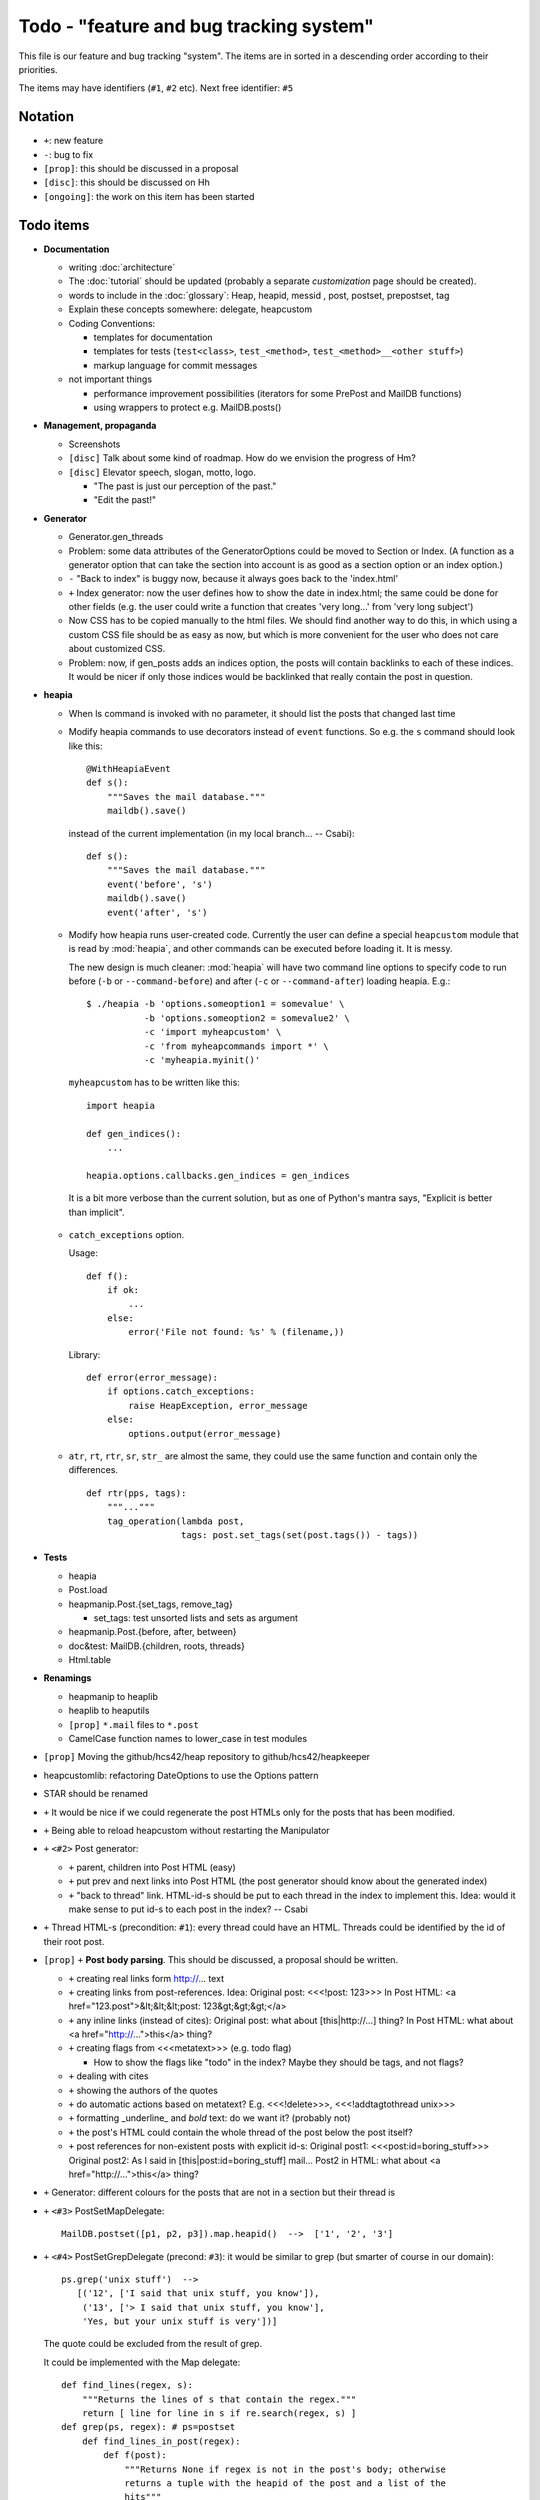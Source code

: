 Todo - "feature and bug tracking system"
========================================

This file is our feature and bug tracking "system". The items are in sorted in
a descending order according to their priorities.

The items may have identifiers (``#1``, ``#2`` etc). Next free identifier:
``#5``

Notation
--------

* ``+``: new feature
* ``-``: bug to fix
* ``[prop]``: this should be discussed in a proposal
* ``[disc]``: this should be discussed on Hh
* ``[ongoing]``: the work on this item has been started

Todo items
----------

* **Documentation**

  * writing :doc:`architecture`
  * The :doc:`tutorial` should be updated (probably a separate *customization*
    page should be created).
  * words to include in the :doc:`glossary`: Heap, heapid, messid , post,
    postset, prepostset, tag
  * Explain these concepts somewhere: delegate, heapcustom
  * Coding Conventions:

    * templates for documentation
    * templates for tests (``test<class>``, ``test_<method>``,
      ``test_<method>__<other stuff>``)
    * markup language for commit messages

  * not important things

    * performance improvement possibilities (iterators for some PrePost and
      MailDB functions)
    * using wrappers to protect e.g. MailDB.posts()

* **Management, propaganda**

  * Screenshots
  * ``[disc]`` Talk about some kind of roadmap. How do we envision the
    progress of Hm?
  * ``[disc]`` Elevator speech, slogan, motto, logo.

    * "The past is just our perception of the past."
    * "Edit the past!"

* **Generator**

  * Generator.gen_threads
  * Problem: some data attributes of the GeneratorOptions could be moved to
    Section or Index. (A function as a generator option that can take the
    section into account is as good as a section option or an index option.)
  * ``-`` "Back to index" is buggy now, because it always goes back to the
    'index.html'
  * ``+`` Index generator: now the user defines how to show the date in
    index.html; the same could be done for other fields (e.g. the user could
    write a function that creates 'very long...' from 'very long subject')
  * Now CSS has to be copied manually to the html files. We should find another
    way to do this, in which using a custom CSS file should be as easy as now,
    but which is more convenient for the user who does not care about
    customized CSS.
  * Problem: now, if gen_posts adds an indices option, the posts will contain
    backlinks to each of these indices. It would be nicer if only those
    indices would be backlinked that really contain the post in question.

* **heapia**

  * When ls command is invoked with no parameter, it should list the posts
    that changed last time
  * Modify heapia commands to use decorators instead of ``event`` functions.
    So e.g. the ``s`` command should look like this::

       @WithHeapiaEvent
       def s():
           """Saves the mail database."""
           maildb().save()

    instead of the current implementation (in my local branch... -- Csabi)::

       def s():
           """Saves the mail database."""
           event('before', 's')
           maildb().save()
           event('after', 's')

  * Modify how heapia runs user-created code. Currently the user can define a
    special ``heapcustom`` module that is read by :mod:`heapia`, and other
    commands can be executed before loading it. It is messy.
    
    The new design is much cleaner: :mod:`heapia` will have two command line
    options to specify code to run before (``-b`` or ``--command-before``)
    and after (``-c`` or ``--command-after``) loading heapia. E.g.::

       $ ./heapia -b 'options.someoption1 = somevalue' \
                  -b 'options.someoption2 = somevalue2' \
                  -c 'import myheapcustom' \
                  -c 'from myheapcommands import *' \
                  -c 'myheapia.myinit()'
    
    ``myheapcustom`` has to be written like this: ::

       import heapia
       
       def gen_indices():
           ...
       
       heapia.options.callbacks.gen_indices = gen_indices

   It is a bit more verbose than the current solution, but as one of Python's
   mantra says, "Explicit is better than implicit".

  * ``catch_exceptions`` option.

    Usage::

       def f():
           if ok:
               ...
           else:
               error('File not found: %s' % (filename,))

    Library::

       def error(error_message):
           if options.catch_exceptions:
               raise HeapException, error_message
           else:
               options.output(error_message)

  * ``atr``, ``rt``, ``rtr``, ``sr``, ``str_`` are almost the same, they
    could use the same function and contain only the differences. ::

       def rtr(pps, tags):
           """..."""
           tag_operation(lambda post,
                         tags: post.set_tags(set(post.tags()) - tags))

* **Tests**

  * heapia
  * Post.load
  * heapmanip.Post.{set_tags, remove_tag}

    * set_tags: test unsorted lists and sets as argument

  * heapmanip.Post.{before, after, between}
  * doc&test: MailDB.{children, roots, threads}
  * Html.table

* **Renamings**

  * heapmanip to heaplib
  * heaplib to heaputils
  *  ``[prop]`` ``*.mail`` files to ``*.post``
  * CamelCase function names to lower_case in test modules

* ``[prop]`` Moving the github/hcs42/heap repository to github/hcs42/heapkeeper

* heapcustomlib: refactoring DateOptions to use the Options pattern

* STAR should be renamed

* ``+`` It would be nice if we could regenerate the post HTMLs only for the
  posts that has been modified.

* ``+`` Being able to reload heapcustom without restarting the Manipulator

* ``+`` ``<#2>`` Post generator:

  * ``+`` parent, children into Post HTML (easy)
  * ``+`` put prev and next links into Post HTML (the post generator should
    know about the generated index)
  * ``+`` "back to thread" link.
    HTML-id-s should be put to each thread in the index to implement this.
    Idea: would it make sense to put id-s to each post in the index? -- Csabi

* ``+`` Thread HTML-s (precondition: ``#1``): every thread could have an HTML.
  Threads could be identified by the id of their root post.

* ``[prop]`` ``+`` **Post body parsing**. This should be discussed, a proposal
  should be written.

  * ``+`` creating real links form http://... text
  * ``+`` creating links from post-references. Idea:
    Original post: <<<!post: 123>>>
    In Post HTML: <a href="123.post">&lt;&lt;&lt;post: 123&gt;&gt;&gt;</a>
  * ``+`` any inline links (instead of cites):
    Original post: what about [this|http://...] thing?
    In Post HTML:  what about <a href="http://...">this</a> thing?
  * ``+`` creating flags from <<<metatext>>> (e.g. todo flag)

    * How to show the flags like "todo" in the index? Maybe they should be
      tags, and not flags?

  * ``+`` dealing with cites
  * ``+`` showing the authors of the quotes
  * ``+`` do automatic actions based on metatext? E.g. <<<!delete>>>,
    <<<!addtagtothread unix>>>
  * ``+`` formatting _underline_ and *bold* text: do we want it? (probably not)
  * ``+`` the post's HTML could contain the whole thread of the post below the
    post itself?
  * ``+`` post references for non-existent posts with explicit id-s:
    Original post1: <<<post:id=boring_stuff>>>
    Original post2: As I said in [this|post:id=boring_stuff] mail...
    Post2 in HTML:  what about <a href="http://...">this</a> thing?

* ``+`` Generator: different colours for the posts that are not in a section
  but their thread is

* ``+`` ``<#3>`` PostSetMapDelegate::

     MailDB.postset([p1, p2, p3]).map.heapid()  -->  ['1', '2', '3']

* ``+`` ``<#4>`` PostSetGrepDelegate (precond: ``#3``): it would be similar to
  grep (but smarter of course in our domain)::

     ps.grep('unix stuff')  -->
        [('12', ['I said that unix stuff, you know']),
         ('13', ['> I said that unix stuff, you know'],
         'Yes, but your unix stuff is very'])]

  The quote could be excluded from the result of grep.

  It could be implemented with the Map delegate::

     def find_lines(regex, s):
         """Returns the lines of s that contain the regex."""
         return [ line for line in s if re.search(regex, s) ]
     def grep(ps, regex): # ps=postset
         def find_lines_in_post(regex):
             def f(post):
                 """Returns None if regex is not in the post's body; otherwise
                 returns a tuple with the heapid of the post and a list of the
                 hits"""
                 lines = find_lines(regex, post.body())
                 if lines == []:
                     return None
                 else:
                     return (post.heapid(), lines)
             return f
         return \
            [ result for result in ps.map(find_lines_in_post('unix stuff'))
              if result != None ]

     grep(ps, 'unix stuff')  -->  as in th previous example

* ``+`` Integrating the search into Vim. (precondition: ``#4``) ::

    :h setqflist()

    Hint (Vimscript code):
    call setqflist([{'filename':'12.mail', 'lnum':'4',
                     'text':'I said that unix stuff, you know'},
                    {'filename':'13.mail', 'lnum':'1',
                     'text':'> I said that unix stuff, you know'},
                    {'filename':'13.mail', 'lnum':'2',
                     'text':'Yes, but your unix stuff is very'}])

* ``+`` Model: References among posts (beyond in-reply-to)

* ``+`` tags, flags

  * ``+`` Implementing tags and flags as frozensets
  * ``+`` Tags dependencies, TagInfo class
  * ``+`` Flag: New-thead flag to indicate that the email begins a new thread.
    Post.inreplyto should return None if the post has a new-thread flag.
    Post.real_inreplyto would be the current Post.inreplyto.
  * ``+`` should the tags be case insensitive?
  * ``+`` tag aliases: py = python

* CSS

  * Try out including heapindex.css into the customized heapindex.css
  * Write about CSS into the user documentation (currently you have to make a
    symlink by hand to get it work; we should say something about this)

* ``+`` Post: cleanup functionality. Something like Post.normalize_subject,
  but with a broader scope.

  * ``+`` deleting in-reply-to if the referenced post is not in the DB

* Post, MailDB: a better system for 'touch': it should know what should be
  recalculated and what should not be. It would improve only efficiently, not
  usability.

* ``+`` heapia could print affected emails after executing a command. The
  touch-system could be used to make an approximation, but probably the heapia
  improved to reach a 100% correct solution. E.g. condiser setting subject X
  for a post which already has that subject. The touch-system will say it
  changed; I think the Post should not care about whether it really changed or
  nor that, for efficiency reasons. On the other hand, the implementation of
  heapia would be much less elegant if it monitored actual changes in posts.
  -- Csabi

* ``+`` Downloading emails since given date.
  Workaround: if we go to the heap account regularly and archive the emails in
  the inbox, downloading new mail will remain fast.

* ``+`` MailDB.sync: unison-like method to synchronize the data between the
  MailDB in the memory and the mail files on the disk

* Migration to Python 3

* ``+`` Inline posts: the body of the specified posts could be shown in the
  index. JavaScript (or CSS?) could be used for folding the inline posts.

* Distant future: use Django or some other web framework to manipulate the heap
  instead of heapia.

* PostSet: method inherited from set should be reviewed whether they should be
  inherited, overriden or removed.

* Using code coverage tools

* Small performance and design improvements

  * HTML generation: we could handle lists of strings instead of strings (I'm
    not sure it would be that efficient; probably string concatenation does not
    really mean copying all the characters. The Python implementation could be
    much better, since the strings are immutable.)
  * Maybe MailDB.messid_to_heapid can be handled lazily as the other attributes
    of MailDB?
